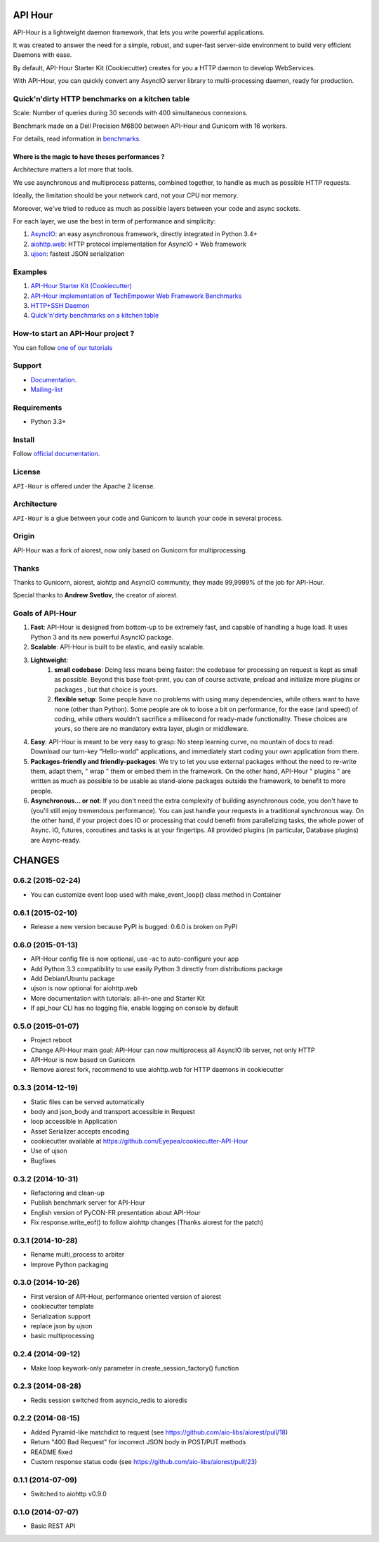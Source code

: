 API Hour
========

API-Hour is a lightweight daemon framework, that lets you write powerful applications.

It was created to answer the need for a simple, robust, and super-fast server-side environment to build very efficient Daemons with ease.

By default, API-Hour Starter Kit (Cookiecutter) creates for you a HTTP daemon to develop WebServices.

With API-Hour, you can quickly convert any AsyncIO server library to multi-processing daemon, ready for production.

.. image:: https://raw.githubusercontent.com/Eyepea/API-Hour/master/docs/API-Hour_small.png

Quick'n'dirty HTTP benchmarks on a kitchen table
------------------------------------------------

.. image:: https://raw.githubusercontent.com/Eyepea/API-Hour/master/propaganda/en/stats.png

Scale: Number of queries during 30 seconds with 400 simultaneous connexions.

Benchmark made on a Dell Precision M6800 between API-Hour and Gunicorn with 16 workers.

For details, read information in `benchmarks <https://github.com/Eyepea/API-Hour/tree/master/benchmarks>`_.

Where is the magic to have theses performances ?
''''''''''''''''''''''''''''''''''''''''''''''''

Architecture matters a lot more that tools.

We use asynchronous and multiprocess patterns, combined together, to handle as much as possible HTTP requests.

Ideally, the limitation should be your network card, not your CPU nor memory.

Moreover, we've tried to reduce as much as possible layers between your code and async sockets.

For each layer, we use the best in term of performance and simplicity:

#. `AsyncIO <https://docs.python.org/3/library/asyncio.html>`_: an easy asynchronous framework, directly integrated in Python 3.4+
#. `aiohttp.web <http://aiohttp.readthedocs.org/en/latest/web.html>`_: HTTP protocol implementation for AsyncIO + Web framework
#. `ujson <https://github.com/esnme/ultrajson#ultrajson>`_: fastest JSON serialization

Examples
--------

#. `API-Hour Starter Kit (Cookiecutter) <https://github.com/Eyepea/cookiecutter-API-Hour>`_
#. `API-Hour implementation of TechEmpower Web Framework Benchmarks <https://github.com/Eyepea/FrameworkBenchmarks/tree/API-Hour/frameworks/Python/API-Hour>`_
#. `HTTP+SSH Daemon <https://github.com/Eyepea/API-Hour/tree/master/examples/http_and_ssh>`_
#. `Quick'n'dirty benchmarks on a kitchen table <https://github.com/Eyepea/API-Hour/tree/master/benchmarks/api_hour/benchmarks>`_

How-to start an API-Hour project ?
----------------------------------

You can follow `one of our tutorials <http://pythonhosted.org/api_hour/tutorials/index.html>`_

Support
-------

* `Documentation <http://pythonhosted.org/api_hour/>`_.
* `Mailing-list <https://groups.google.com/d/forum/api-hour>`_

Requirements
------------

- Python 3.3+

Install
-------

Follow `official documentation <http://pythonhosted.org/api_hour/installation.html>`_.

License
-------

``API-Hour`` is offered under the Apache 2 license.

Architecture
------------

``API-Hour`` is a glue between your code and Gunicorn to launch your code in several process.

Origin
------

API-Hour was a fork of aiorest, now only based on Gunicorn for multiprocessing.

Thanks
------

Thanks to Gunicorn, aiorest, aiohttp and AsyncIO community, they made 99,9999% of the job for API-Hour.

Special thanks to **Andrew Svetlov**, the creator of aiorest.

Goals of API-Hour
-----------------

#. **Fast**: API-Hour is designed from bottom-up to be extremely fast, and capable of handling a huge load. It uses Python 3 and its new powerful AsyncIO package.
#. **Scalable**: API-Hour is built to be elastic, and easily scalable.
#. **Lightweight**:
    #. **small codebase**: Doing less means being faster: the codebase for processing an request is kept as small as possible. Beyond this base foot-print, you can of course activate, preload and initialize more plugins or packages , but that choice is yours.
    #. **flexible setup**: Some people have no problems with using many dependencies, while others want to have none (other than Python). Some people are ok to loose a bit on performance, for the ease (and speed) of coding, while others wouldn't sacrifice a millisecond  for ready-made functionality. These choices are yours, so there are no mandatory extra layer, plugin or middleware.
#. **Easy**: API-Hour is meant to be very easy to grasp: No steep learning curve, no mountain of docs to read: Download our turn-key "Hello-world" applications, and immediately start coding your own application from there.
#. **Packages-friendly and friendly-packages**: We try to let you use external packages without the need to re-write them, adapt them,  " wrap " them or embed them in the framework. On the other hand, API-Hour " plugins " are written as much as possible to be usable as stand-alone packages outside the framework, to benefit to more people.
#. **Asynchronous... or not**: If you don't need the extra complexity of building asynchronous code, you don't have to (you'll still enjoy tremendous performance). You can just handle your requests in a traditional synchronous way. On the other hand, if your project does IO or processing that could benefit from parallelizing tasks, the whole power of Async. IO, futures, coroutines and tasks is at your fingertips. All provided plugins (in particular, Database plugins) are Async-ready.

CHANGES
=======

0.6.2 (2015-02-24)
------------------

* You can customize event loop used with make_event_loop() class method in Container

0.6.1 (2015-02-10)
------------------

* Release a new version because PyPI is bugged: 0.6.0 is broken on PyPI

0.6.0 (2015-01-13)
------------------

* API-Hour config file is now optional, use -ac to auto-configure your app
* Add Python 3.3 compatibility to use easily Python 3 directly from distributions package
* Add Debian/Ubuntu package
* ujson is now optional for aiohttp.web
* More documentation with tutorials: all-in-one and Starter Kit
* If api_hour CLI has no logging file, enable logging on console by default

0.5.0 (2015-01-07)
------------------

* Project reboot
* Change API-Hour main goal: API-Hour can now multiprocess all AsyncIO lib server, not only HTTP
* API-Hour is now based on Gunicorn
* Remove aiorest fork, recommend to use aiohttp.web for HTTP daemons in cookiecutter

0.3.3 (2014-12-19)
------------------

* Static files can be served automatically
* body and json_body and transport accessible in Request
* loop accessible in Application
* Asset Serializer accepts encoding
* cookiecutter available at https://github.com/Eyepea/cookiecutter-API-Hour
* Use of ujson
* Bugfixes

0.3.2 (2014-10-31)
------------------

* Refactoring and clean-up
* Publish benchmark server for API-Hour
* English version of PyCON-FR presentation about API-Hour
* Fix response.write_eof() to follow aiohttp changes (Thanks aiorest for the patch)

0.3.1 (2014-10-28)
------------------

* Rename multi_process to arbiter
* Improve Python packaging

0.3.0 (2014-10-26)
------------------

* First version of API-Hour, performance oriented version of aiorest
* cookiecutter template
* Serialization support
* replace json by ujson
* basic multiprocessing

0.2.4 (2014-09-12)
------------------

* Make loop keywork-only parameter in create_session_factory() function

0.2.3 (2014-08-28)
------------------

* Redis session switched from asyncio_redis to aioredis

0.2.2 (2014-08-15)
------------------

* Added Pyramid-like matchdict to request
  (see https://github.com/aio-libs/aiorest/pull/18)

* Return "400 Bad Request" for incorrect JSON body in POST/PUT methods

* README fixed

* Custom response status code
  (see https://github.com/aio-libs/aiorest/pull/23)


0.1.1 (2014-07-09)
------------------

* Switched to aiohttp v0.9.0


0.1.0 (2014-07-07)
------------------

* Basic REST API

